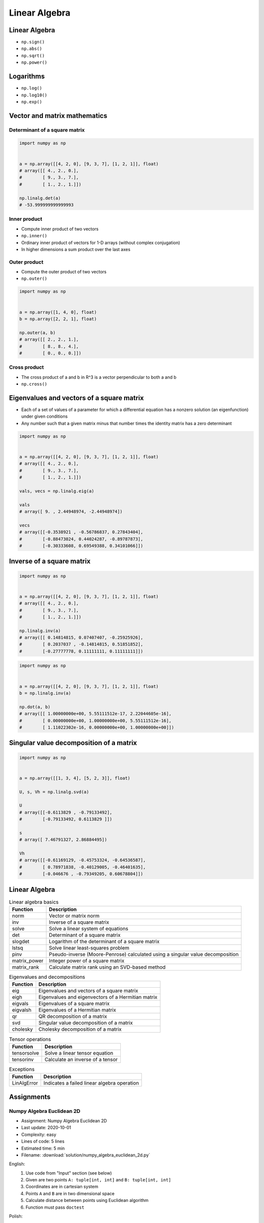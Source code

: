 **************
Linear Algebra
**************



Linear Algebra
==============
* ``np.sign()``
* ``np.abs()``
* ``np.sqrt()``
* ``np.power()``

Logarithms
==========
* ``np.log()``
* ``np.log10()``
* ``np.exp()``


Vector and matrix mathematics
=============================


Determinant of a square matrix
------------------------------
.. code-block:: python

    import numpy as np


    a = np.array([[4, 2, 0], [9, 3, 7], [1, 2, 1]], float)
    # array([[ 4., 2., 0.],
    #        [ 9., 3., 7.],
    #        [ 1., 2., 1.]])

    np.linalg.det(a)
    # -53.999999999999993

Inner product
-------------
* Compute inner product of two vectors
* ``np.inner()``
* Ordinary inner product of vectors for 1-D arrays (without complex conjugation)
* In higher dimensions a sum product over the last axes

.. code-block:: python
    :caption: Ordinary inner product for vectors

    import numpy as np


    a = np.array([1, 2, 3])
    b = np.array([0, 1, 0])

    np.inner(a, b)
    # 2

.. code-block:: python
    :caption: Multidimensional example

    import numpy as np


    a = np.arange(24).reshape((2,3,4))
    b = np.arange(4)

    np.inner(a, b)
    # array([[ 14,  38,  62],
    #        [ 86, 110, 134]])

Outer product
-------------
* Compute the outer product of two vectors
* ``np.outer()``

.. code-block:: python

    import numpy as np


    a = np.array([1, 4, 0], float)
    b = np.array([2, 2, 1], float)

    np.outer(a, b)
    # array([[ 2., 2., 1.],
    #        [ 8., 8., 4.],
    #        [ 0., 0., 0.]])

.. code-block:: python
    :caption: An example using a "vector" of letters

    import numpy as np


    a = np.array(['a', 'b', 'c'], dtype=object)

    np.outer(a, [1, 2, 3])
    # array([['a', 'aa', 'aaa'],
    #        ['b', 'bb', 'bbb'],
    #        ['c', 'cc', 'ccc']], dtype=object)

Cross product
-------------
* The cross product of a and b in R^3 is a vector perpendicular to both a and b
* ``np.cross()``

.. code-block:: python
    :caption: Vector cross-product

    import numpy as np


    x = [1, 2, 3]
    y = [4, 5, 6]

    np.cross(x, y)
    # array([-3,  6, -3])

.. code-block:: python
    :caption: One vector with dimension 2

    import numpy as np


    x = [1, 2]
    y = [4, 5, 6]

    np.cross(x, y)
    # array([12, -6, -3])


Eigenvalues and vectors of a square matrix
==========================================
* Each of a set of values of a parameter for which a differential equation has a nonzero solution (an eigenfunction) under given conditions
* Any number such that a given matrix minus that number times the identity matrix has a zero determinant

.. code-block:: python

    import numpy as np


    a = np.array([[4, 2, 0], [9, 3, 7], [1, 2, 1]], float)
    # array([[ 4., 2., 0.],
    #        [ 9., 3., 7.],
    #        [ 1., 2., 1.]])

    vals, vecs = np.linalg.eig(a)

    vals
    # array([ 9. , 2.44948974, -2.44948974])

    vecs
    # array([[-0.3538921 , -0.56786837, 0.27843404],
    #        [-0.88473024, 0.44024287, -0.89787873],
    #        [-0.30333608, 0.69549388, 0.34101066]])


Inverse of a square matrix
==========================
.. code-block:: python

    import numpy as np


    a = np.array([[4, 2, 0], [9, 3, 7], [1, 2, 1]], float)
    # array([[ 4., 2., 0.],
    #        [ 9., 3., 7.],
    #        [ 1., 2., 1.]])

    np.linalg.inv(a)
    # array([[ 0.14814815, 0.07407407, -0.25925926],
    #        [ 0.2037037 , -0.14814815, 0.51851852],
    #        [-0.27777778, 0.11111111, 0.11111111]])

.. code-block:: python

    import numpy as np


    a = np.array([[4, 2, 0], [9, 3, 7], [1, 2, 1]], float)
    b = np.linalg.inv(a)

    np.dot(a, b)
    # array([[ 1.00000000e+00, 5.55111512e-17, 2.22044605e-16],
    #        [ 0.00000000e+00, 1.00000000e+00, 5.55111512e-16],
    #        [ 1.11022302e-16, 0.00000000e+00, 1.00000000e+00]])


Singular value decomposition of a matrix
========================================
.. code-block:: python

    import numpy as np


    a = np.array([[1, 3, 4], [5, 2, 3]], float)

    U, s, Vh = np.linalg.svd(a)

    U
    # array([[-0.6113829 , -0.79133492],
    #        [-0.79133492, 0.6113829 ]])

    s
    # array([ 7.46791327, 2.86884495])

    Vh
    # array([[-0.61169129, -0.45753324, -0.64536587],
    #        [ 0.78971838, -0.40129005, -0.46401635],
    #        [-0.046676 , -0.79349205, 0.60678804]])


Linear Algebra
==============
.. csv-table:: Linear algebra basics
    :header-rows: 1

    "Function", "Description"
    "norm", "Vector or matrix norm"
    "inv", "Inverse of a square matrix"
    "solve", "Solve a linear system of equations"
    "det", "Determinant of a square matrix"
    "slogdet", "Logarithm of the determinant of a square matrix"
    "lstsq", "Solve linear least-squares problem"
    "pinv", "Pseudo-inverse (Moore-Penrose) calculated using a singular value decomposition"
    "matrix_power", "Integer power of a square matrix"
    "matrix_rank", "Calculate matrix rank using an SVD-based method"

.. csv-table:: Eigenvalues and decompositions
    :header-rows: 1

    "Function", "Description"
    "eig", "Eigenvalues and vectors of a square matrix"
    "eigh", "Eigenvalues and eigenvectors of a Hermitian matrix"
    "eigvals", "Eigenvalues of a square matrix"
    "eigvalsh", "Eigenvalues of a Hermitian matrix"
    "qr", "QR decomposition of a matrix"
    "svd", "Singular value decomposition of a matrix"
    "cholesky", "Cholesky decomposition of a matrix"

.. csv-table:: Tensor operations
    :header-rows: 1

    "Function", "Description"
    "tensorsolve", "Solve a linear tensor equation"
    "tensorinv", "Calculate an inverse of a tensor"

.. csv-table:: Exceptions
    :header-rows: 1

    "Function", "Description"
    "LinAlgError", "Indicates a failed linear algebra operation"


Assignments
===========

Numpy Algebra Euclidean 2D
--------------------------
* Assignment: Numpy Algebra Euclidean 2D
* Last update: 2020-10-01
* Complexity: easy
* Lines of code: 5 lines
* Estimated time: 5 min
* Filename: :download:`solution/numpy_algebra_euclidean_2d.py`

English:
    #. Use code from "Input" section (see below)
    #. Given are two points ``A: tuple[int, int]`` and ``B: tuple[int, int]``
    #. Coordinates are in cartesian system
    #. Points ``A`` and ``B`` are in two dimensional space
    #. Calculate distance between points using Euclidean algorithm
    #. Function must pass ``doctest``

Polish:
    #. Użyj kodu z sekcji "Input" (patrz poniżej)
    #. Dane są dwa punkty ``A: tuple[int, int]`` i ``B: tuple[int, int]``
    #. Koordynaty są w systemie kartezjańskim
    #. Punkty ``A`` i ``B`` są w dwuwymiarowej przestrzeni
    #. Oblicz odległość między nimi wykorzystując algorytm Euklidesa
    #. Funkcja musi przechodzić ``doctest``

Given:
    .. code-block:: python

        def euclidean_distance(A, B):
            """
            >>> A = (1, 0)
            >>> B = (0, 1)
            >>> euclidean_distance(A, B)
            1.4142135623730951

            >>> euclidean_distance((0,0), (1,0))
            1.0

            >>> euclidean_distance((0,0), (1,1))
            1.4142135623730951

            >>> euclidean_distance((0,1), (1,1))
            1.0

            >>> euclidean_distance((0,10), (1,1))
            9.055385138137417
            """
            x1 = ...
            y1 = ...
            x2 = ...
            y2 = ...

.. figure:: img/euclidean-distance.png
    :width: 75%
    :align: center

    Calculate Euclidean distance in Cartesian coordinate system

Hints:
    * :math:`distance(a, b) = \sqrt{(x_2 - x_1)^2 + (y_2 - y_1)^2}`

Numpy Algebra Euclidean Ndim
----------------------------
* Assignment: Numpy Algebra Euclidean Ndim
* Last update: 2020-10-01
* Complexity: easy
* Lines of code: 10 lines
* Estimated time: 8 min
* Filename: :download:`solution/numpy_algebra_euclidean_ndim.py`

English:
    #. Use code from "Input" section (see below)
    #. Given are two points ``A: Sequence[int]`` and ``B: Sequence[int]``
    #. Coordinates are in cartesian system
    #. Points ``A`` and ``B`` are in ``N``-dimensional space
    #. Points ``A`` and ``B`` must be in the same space
    #. Calculate distance between points using Euclidean algorithm
    #. Function must pass ``doctest``

Polish:
    #. Użyj kodu z sekcji "Input" (patrz poniżej)
    #. Dane są dwa punkty ``A: Sequence[int]`` i ``B: Sequence[int]``
    #. Koordynaty są w systemie kartezjańskim
    #. Punkty ``A`` i ``B`` są w ``N``-wymiarowej przestrzeni
    #. Punkty ``A`` i ``B`` muszą być w tej samej przestrzeni
    #. Oblicz odległość między nimi wykorzystując algorytm Euklidesa
    #. Funkcja musi przechodzić ``doctest``

Given:
    .. code-block:: python

        def euclidean_distance(A, B):
            """
            >>> euclidean_distance((0,0,1,0,1), (1,1))
            Traceback (most recent call last):
            ValueError: Points must be in the same dimensions

            >>> A = (0,1,0,1)
            >>> B = (1,1,0,0)
            >>> euclidean_distance(A, B)
            1.4142135623730951

            >>> euclidean_distance((0,0,0), (0,0,0))
            0.0

            >>> euclidean_distance((0,0,0), (1,1,1))
            1.7320508075688772

            >>> euclidean_distance((0,1,0,1), (1,1,0,0))
            1.4142135623730951

            >>> euclidean_distance((0,0,1,0,1), (1,1,0,0,1))
            1.7320508075688772
            """

Hints:
    * ``import doctest``
    * :math:`distance(a, b) = \sqrt{(x_2 - x_1)^2 + (y_2 - y_1)^2 + ... + (n_2 - n_1)^2}`
    * ``for n1, n2 in zip(A, B)``
